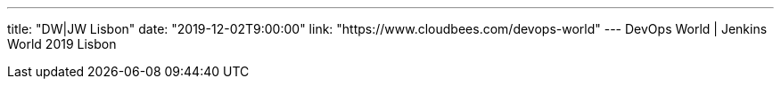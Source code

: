 ---
title: "DW|JW Lisbon"
date: "2019-12-02T9:00:00"
link: "https://www.cloudbees.com/devops-world"
---
DevOps World | Jenkins World 2019 Lisbon
